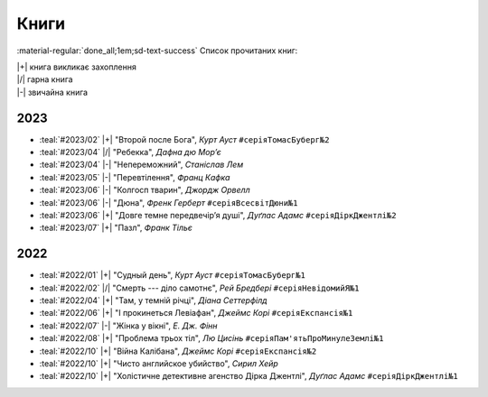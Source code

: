 .. |+| replace:: :material-regular:`hotel_class;1em;sd-text-success`
.. |/| replace:: :material-regular:`star;1em;sd-text-success`
.. |-| replace:: :material-regular:`star_half;1em;sd-text-success`

=====
Книги
=====

.. tags:: books

:material-regular:`done_all;1em;sd-text-success` Список прочитаних книг:

| |+| книга викликає захоплення
| |/| гарна книга
| |-| звичайна книга

2023
====

* :teal:`#2023/02` |+| "Второй после Бога", *Курт Ауст* ``#серіяТомасБуберг№2``
* :teal:`#2023/04` |/| "Ребекка", *Дафна дю Мор’є*
* :teal:`#2023/04` |-| "Непереможний", *Станіслав Лем*
* :teal:`#2023/05` |-| "Перевтілення", *Франц Кафка*
* :teal:`#2023/06` |-| "Колгосп тварин", *Джордж Орвелл*
* :teal:`#2023/06` |-| "Дюна", *Френк Герберт* ``#серіяВсесвітДюни№1``
* :teal:`#2023/06` |+| "Довге темне передвечір’я душі", *Дуґлас Адамс* ``#серіяДіркДжентлі№2``
* :teal:`#2023/07` |+| "Пазл", *Франк Тільє*

2022
====

* :teal:`#2022/01` |+| "Судный день", *Курт Ауст* ``#серіяТомасБуберг№1``
* :teal:`#2022/02` |/| "Смерть --- діло самотнє", *Рей Бредбері* ``#серіяНевідомийЯ№1``
* :teal:`#2022/04` |+| "Там, у темній річці", *Діана Сеттерфілд*
* :teal:`#2022/06` |+| "І прокинеться Левіафан", *Джеймс Корі* ``#серіяЕкспансія№1``
* :teal:`#2022/07` |-| "Жінка у вікні", *Е. Дж. Фінн*
* :teal:`#2022/08` |+| "Проблема трьох тіл", *Лю Цисінь* ``#серіяПам'ятьПроМинулеЗемлі№1``
* :teal:`#2022/10` |+| "Війна Калібана", *Джеймс Корі* ``#серіяЕкспансія№2``
* :teal:`#2022/10` |+| "Чисто английское убийство", *Сирил Хейр*
* :teal:`#2022/10` |+| "Холістичне детективне агенство Дірка Джентлі", *Дуґлас Адамс* ``#серіяДіркДжентлі№1``
